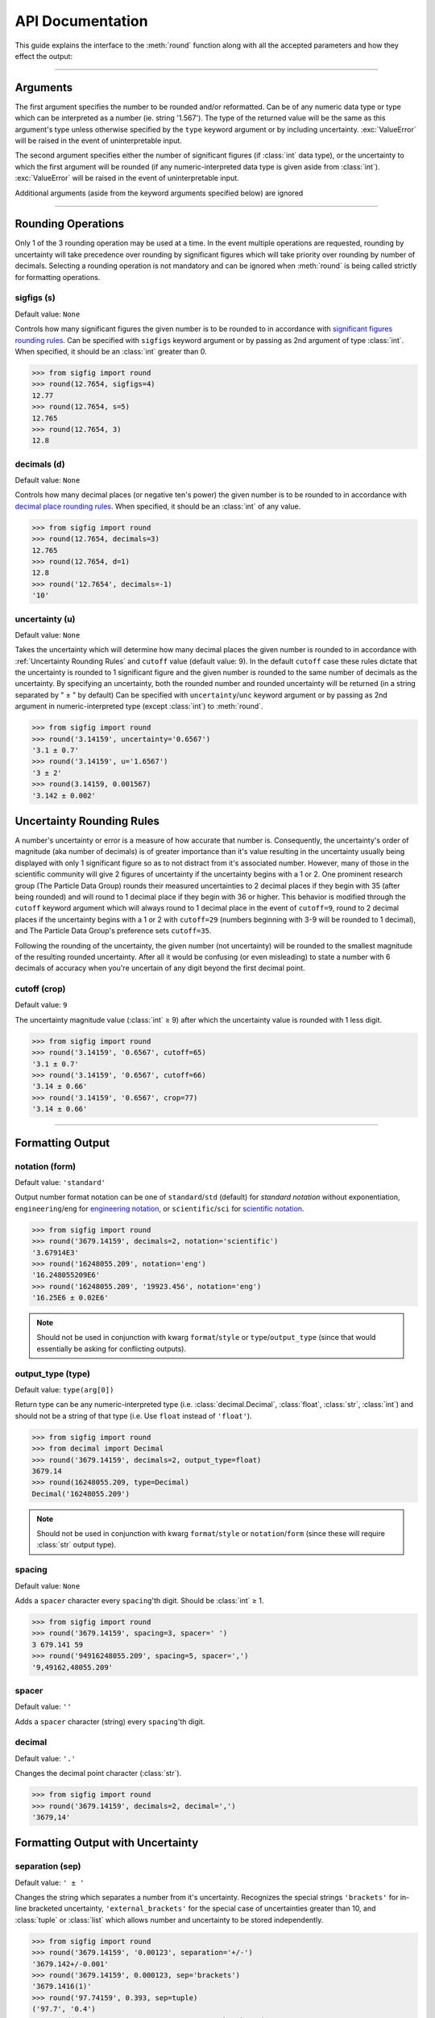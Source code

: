 ﻿API Documentation
#################

This guide explains the interface to the :meth:`round` function along with all the accepted parameters and how they effect the output:

----

Arguments
=========

The first argument specifies the number to be rounded and/or reformatted.  Can be of any numeric data type or type which can be interpreted as a number (ie. string '1.567').  The type of the returned value will be the same as this argument's type unless otherwise specified by the ``type`` keyword argument or by including uncertainty.  :exc:`ValueError` will be raised in the event of uninterpretable input.

The second argument specifies either the number of significant figures (if :class:`int` data type), or the uncertainty to which the first argument will be rounded (if any numeric-interpreted data type is given aside from :class:`int`).  :exc:`ValueError` will be raised in the event of uninterpretable input.

Additional arguments (aside from the keyword arguments specified below) are ignored

----

Rounding Operations
===================

Only 1 of the 3 rounding operation may be used at a time.  In the event multiple operations are requested, rounding by uncertainty will take precedence over rounding by significant figures which will take priority over rounding by number of decimals.  Selecting a rounding operation is not mandatory and can be ignored when :meth:`round` is being called strictly for formatting operations.

sigfigs (s)
-----------

Default value: ``None``

Controls how many significant figures the given number is to be rounded to in accordance with `significant figures rounding rules <https://en.wikipedia.org/wiki/Significant_figures#Significant_figures_rules_explained>`_.  Can be specified with ``sigfigs`` keyword argument or by passing as 2nd argument of type :class:`int`.  When specified, it should be an :class:`int` greater than 0.

.. code:: python

    >>> from sigfig import round
    >>> round(12.7654, sigfigs=4)
    12.77
    >>> round(12.7654, s=5)
    12.765
    >>> round(12.7654, 3)
    12.8

decimals (d)
------------

Default value: ``None``

Controls how many decimal places (or negative ten's power) the given number is to be rounded to in accordance with `decimal place rounding rules <https://en.wikipedia.org/wiki/Significant_figures#Rounding_and_decimal_places>`_.  When specified, it should be an :class:`int` of any value.

.. code:: python

    >>> from sigfig import round
    >>> round(12.7654, decimals=3)
    12.765
    >>> round(12.7654, d=1)
    12.8
    >>> round('12.7654', decimals=-1)
    '10'

uncertainty (u)
---------------

Default value: ``None``

Takes the uncertainty which will determine how many decimal places the given number is rounded to in accordance with :ref:`Uncertainty Rounding Rules` and ``cutoff`` value (default value: 9).  In the default ``cutoff`` case these rules dictate that the uncertainty is rounded to 1 significant figure and the given number is rounded to the same number of decimals as the uncertainty.
By specifying an uncertainty, both the rounded number and rounded uncertainty will be returned (in a string separated by " ± " by default)
Can be specified with ``uncertainty``/``unc`` keyword argument or by passing as 2nd argument in numeric-interpreted type (except :class:`int`) to :meth:`round`.

.. code:: python

    >>> from sigfig import round
    >>> round('3.14159', uncertainty='0.6567')
    '3.1 ± 0.7'
    >>> round('3.14159', u='1.6567')
    '3 ± 2'
    >>> round(3.14159, 0.001567)
    '3.142 ± 0.002'

Uncertainty Rounding Rules
==========================

A number's uncertainty or error is a measure of how accurate that number is.  Consequently, the uncertainty's order of magnitude (aka number of decimals) is of greater importance than it's value resulting in the uncertainty usually being displayed with only 1 significant figure so as to not distract from it's associated number.  However, many of those in the scientific community will give 2 figures of uncertainty if the uncertainty begins with a 1 or 2.  One prominent research group (The Particle Data Group) rounds their measured uncertainties to 2 decimal places if they begin with 35 (after being rounded) and will round to 1 decimal place if they begin with 36 or higher.  This behavior is modified through the ``cutoff`` keyword argument which will always round to 1 decimal place in the event of ``cutoff=9``, round to 2 decimal places if the uncertainty begins with a 1 or 2 with ``cutoff=29`` (numbers beginning with 3-9 will be rounded to 1 decimal), and The Particle Data Group's preference sets ``cutoff=35``.

Following the rounding of the uncertainty, the given number (not uncertainty) will be rounded to the smallest magnitude of the resulting rounded uncertainty.  After all it would be confusing (or even misleading) to state a number with 6 decimals of accuracy when you're uncertain of any digit beyond the first decimal point.

cutoff (crop)
-------------

Default value: ``9``

The uncertainty magnitude value (:class:`int` ≥ 9) after which the uncertainty value is rounded with 1 less digit.

.. code:: python

    >>> from sigfig import round
    >>> round('3.14159', '0.6567', cutoff=65)
    '3.1 ± 0.7'
    >>> round('3.14159', '0.6567', cutoff=66)
    '3.14 ± 0.66'
    >>> round('3.14159', '0.6567', crop=77)
    '3.14 ± 0.66'

----

Formatting Output
=================

notation (form)
---------------

Default value: ``'standard'``

Output number format notation can be one of ``standard``/``std`` (default) for `standard notation` without exponentiation, ``engineering``/``eng`` for `engineering notation <https://en.wikipedia.org/wiki/Engineering_notation>`_, or ``scientific``/``sci`` for `scientific notation <https://en.wikipedia.org/wiki/Scientific_notation>`_.

.. code:: python

    >>> from sigfig import round
    >>> round('3679.14159', decimals=2, notation='scientific')
    '3.67914E3'
    >>> round('16248055.209', notation='eng')
    '16.248055209E6'
    >>> round('16248055.209', '19923.456', notation='eng')
    '16.25E6 ± 0.02E6'

.. note:: Should not be used in conjunction with kwarg ``format``/``style`` or ``type``/``output_type`` (since that would essentially be asking for conflicting outputs).

output_type (type)
------------------

Default value: ``type(arg[0])``

Return type can be any numeric-interpreted type (i.e. :class:`decimal.Decimal`, :class:`float`, :class:`str`, :class:`int`) and should not be a string of that type (i.e. Use ``float`` instead of ``'float'``).

.. code:: python

    >>> from sigfig import round
    >>> from decimal import Decimal
    >>> round('3679.14159', decimals=2, output_type=float)
    3679.14
    >>> round(16248055.209, type=Decimal)
    Decimal('16248055.209')

.. note:: Should not be used in conjunction with kwarg ``format``/``style`` or ``notation``/``form`` (since these will require :class:`str` output type).

spacing
-------

Default value: ``None``

Adds a ``spacer`` character every ``spacing``'th digit.  Should be :class:`int` ≥ 1.

.. code:: python

    >>> from sigfig import round
    >>> round('3679.14159', spacing=3, spacer=' ')
    3 679.141 59
    >>> round('94916248055.209', spacing=5, spacer=',')
    '9,49162,48055.209'

spacer
------

Default value: ``''``

Adds a ``spacer`` character (string) every ``spacing``'th digit.

decimal
-------

Default value: ``'.'``

Changes the decimal point character (:class:`str`).

.. code:: python

    >>> from sigfig import round
    >>> round('3679.14159', decimals=2, decimal=',')
    '3679,14'

Formatting Output with Uncertainty
==================================

separation (sep)
----------------

Default value: ``' ± '``

Changes the string which separates a number from it's uncertainty.  Recognizes the special strings ``'brackets'`` for in-line bracketed uncertainty, ``'external_brackets'`` for the special case of uncertainties greater than 10, and :class:`tuple` or :class:`list` which allows number and uncertainty to be stored independently.

.. code:: python

    >>> from sigfig import round
    >>> round('3679.14159', '0.00123', separation='+/-')
    '3679.142+/-0.001'
    >>> round('3679.14159', 0.000123, sep='brackets')
    '3679.1416(1)'
    >>> round('97.74159', 0.393, sep=tuple)
    ('97.7', '0.4')
    >>> round('3679990.14159', '123.00123', sep='brackets')
    '36800(1)00'
    >>> round('3679990.14159', '123.00123', sep='external_brackets')
    '3680000(100)'

format (style)
--------------

Default value: ``None``

Allows choice of predefined formats ``'Drake'`` and ``'PDG'`` for `The Drake Group's <http://drake.sharcnet.ca/>`_ preferred formatting of ``cutoff=29, spacer=3, spacing=' ', separation='brackets'`` and `The Particle Data Group's <http://pdg.lbl.gov/>`_ preferred formatting of ``cutoff=35`` (see `5.3 Rounding <http://pdg.lbl.gov/2011/reviews/rpp2011-rev-rpp-intro.pdf>`_).

.. code:: python

    >>> from sigfig import round
    >>> round('3679990.14159', '0.00125', format='Drake')
    '3 679 990.141 6(1 3)'
    >>> round('3679990.14159', '0.00125', style='PDG')
    '3679990.1416 ± 0.0013'

.. note:: Should not be used in conjunction with kwarg ``output_type``/``type`` or ``notation``/``form``.

----

Other "Features"
================

order of keyword arguments
--------------------------

The interface for :meth:`round` allows for conflicting keyword arguments (i.e. ``cutoff=19, cutoff=20`` or ``format='Drake', sep='+/-'``) where subsequent kwargs overwrite what comes before them.  However, this feature assumes insert-ordered :class:`dict`\ionaries which is not guaranteed until Python 3.7 (and beyond).  If you are using :mod:`sigfig` with earlier versions of Python (before 3.7) without insert-ordered :class:`dict`'s the recommended usage is to avoid conflicting keyword arguments.

prefix
------

Default value: ``None``

This is an experimental feature which adds a `metric SI unit prefix <https://en.wikipedia.org/wiki/Metric_prefix#List_of_SI_prefixes>`_ to the end of the outputted string (or multiple prefixes in the case of very big or very small numbers).  This feature behaves similar to engineering notation except using prefixes instead of exponents.  It has some unresolved edge cases that can be fully flushed out if found useful and requested.

.. code:: python

    >>> from sigfig import round
    >>> round('3679990.14159', '97654', style='Drake', prefix=True)
    '3.68(10)M'
    >>> round('3.67999014159E-10', '0.00125E-10', prefix=True)
    '(368.0 ± 0.1)p'

zero behavior
-------------

Any number with a value of zero that is known to 1 or more decimal places will be represented with all trailing zeros (ie. 0.00 is known to 2 decimal places and all trailing zeros are displayed).  Conversely any number with a value of zero that is known to -1 or fewer decimal places will be represented with only 1 digit (ie. 000 will only be displayed as 0).  The only exception is in the case of (non-external) bracketed uncertainty when the number is zero and known to -1 or fewer decimal places.  Below is an example of each scenario:

.. code:: python

    >>> from sigfig import round
    >>> round('0.00004567', decimals=3)
    '0.000'
    >>> round('23', '4732')
    '0 ± 5000'
    >>> round('23', '4732', sep='brackets')
    '0(5)000'

warning suppression
-------------------

While it's recommended to use Python's built-in warning control through `from warnings import filterwarnings` to define which warnings are presented, you can explicitly define warning behavior with this interface:

.. code:: python

    >>> from sigfig import round
    >>> round('12', sigfigs=5)
    sigfig.py:587: UserWarning: warning: 5 significant figures requested from number with only 2 significant figures
    '12.000'
    >>> round('12', sigfigs=4, warn=False)
    '12.00'
